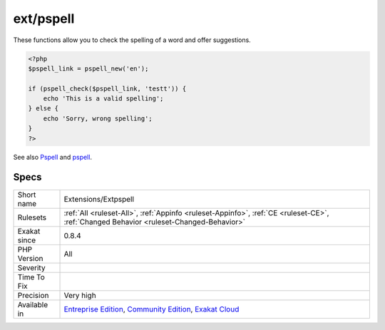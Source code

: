 .. _extensions-extpspell:

.. _ext-pspell:

ext/pspell
++++++++++

.. meta\:\:
	:description:
		ext/pspell: Extension pspell.
	:twitter:card: summary_large_image
	:twitter:site: @exakat
	:twitter:title: ext/pspell
	:twitter:description: ext/pspell: Extension pspell
	:twitter:creator: @exakat
	:twitter:image:src: https://www.exakat.io/wp-content/uploads/2020/06/logo-exakat.png
	:og:image: https://www.exakat.io/wp-content/uploads/2020/06/logo-exakat.png
	:og:title: ext/pspell
	:og:type: article
	:og:description: Extension pspell
	:og:url: https://php-tips.readthedocs.io/en/latest/tips/Extensions/Extpspell.html
	:og:locale: en
  Extension pspell.

These functions allow you to check the spelling of a word and offer suggestions.

.. code-block:: php
   
   <?php
   $pspell_link = pspell_new('en');
   
   if (pspell_check($pspell_link, 'testt')) {
       echo 'This is a valid spelling';
   } else {
       echo 'Sorry, wrong spelling';
   }
   ?>

See also `Pspell <https://www.php.net/manual/en/book.pspell.php>`_ and `pspell <https://en.wikipedia.org/wiki/Pspell>`_.


Specs
_____

+--------------+-----------------------------------------------------------------------------------------------------------------------------------------------------------------------------------------+
| Short name   | Extensions/Extpspell                                                                                                                                                                    |
+--------------+-----------------------------------------------------------------------------------------------------------------------------------------------------------------------------------------+
| Rulesets     | :ref:`All <ruleset-All>`, :ref:`Appinfo <ruleset-Appinfo>`, :ref:`CE <ruleset-CE>`, :ref:`Changed Behavior <ruleset-Changed-Behavior>`                                                  |
+--------------+-----------------------------------------------------------------------------------------------------------------------------------------------------------------------------------------+
| Exakat since | 0.8.4                                                                                                                                                                                   |
+--------------+-----------------------------------------------------------------------------------------------------------------------------------------------------------------------------------------+
| PHP Version  | All                                                                                                                                                                                     |
+--------------+-----------------------------------------------------------------------------------------------------------------------------------------------------------------------------------------+
| Severity     |                                                                                                                                                                                         |
+--------------+-----------------------------------------------------------------------------------------------------------------------------------------------------------------------------------------+
| Time To Fix  |                                                                                                                                                                                         |
+--------------+-----------------------------------------------------------------------------------------------------------------------------------------------------------------------------------------+
| Precision    | Very high                                                                                                                                                                               |
+--------------+-----------------------------------------------------------------------------------------------------------------------------------------------------------------------------------------+
| Available in | `Entreprise Edition <https://www.exakat.io/entreprise-edition>`_, `Community Edition <https://www.exakat.io/community-edition>`_, `Exakat Cloud <https://www.exakat.io/exakat-cloud/>`_ |
+--------------+-----------------------------------------------------------------------------------------------------------------------------------------------------------------------------------------+


